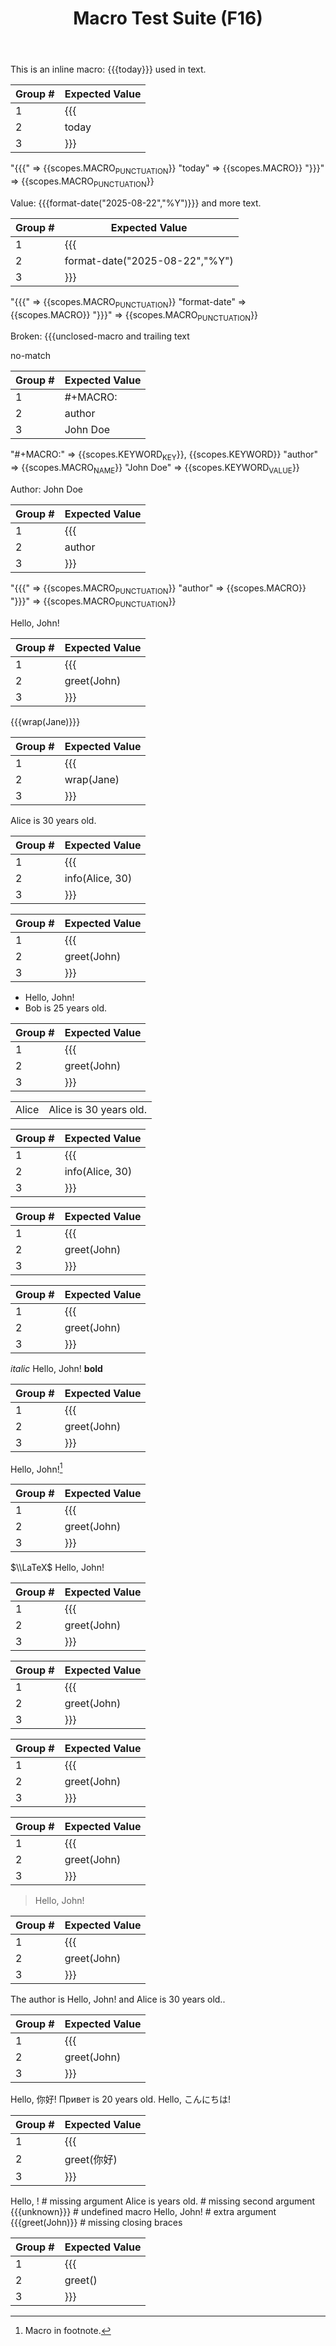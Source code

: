 #+TITLE: Macro Test Suite (F16)

#+NAME: Simple inline macro usage
#+BEGIN_FIXTURE
This is an inline macro: {{{today}}} used in text.
#+END_FIXTURE
#+EXPECTED: :type regex :name inlineMacroRegex
| Group # | Expected Value |
|---------+----------------|
| 1       | {{{            |
| 2       | today          |
| 3       | }}}            |
#+END_SRC

#+EXPECTED: :type scope
"{{{" => {{scopes.MACRO_PUNCTUATION}}
"today" => {{scopes.MACRO}}
"}}}" => {{scopes.MACRO_PUNCTUATION}}


#+NAME: Parameterized inline macro
#+BEGIN_FIXTURE
Value: {{{format-date("2025-08-22","%Y")}}} and more text.
#+END_FIXTURE
#+EXPECTED: :type regex :name inlineMacroRegex
| Group # | Expected Value |
|---------+----------------|
| 1       | {{{            |
| 2       | format-date("2025-08-22","%Y") |
| 3       | }}}            |
#+END_SRC

#+EXPECTED: :type scope
"{{{" => {{scopes.MACRO_PUNCTUATION}}
"format-date" => {{scopes.MACRO}}
"}}}" => {{scopes.MACRO_PUNCTUATION}}

#+NAME: Unterminated macro should not match
#+BEGIN_FIXTURE
Broken: {{{unclosed-macro and trailing text
#+END_FIXTURE
#+EXPECTED: :type regex :name inlineMacroRegex
no-match
#+END_SRC

#+NAME: Macro definition line
#+BEGIN_FIXTURE
#+MACRO: author John Doe
#+END_FIXTURE
#+EXPECTED: :type regex :name macroDefinitionRegex
| Group # | Expected Value |
|---------+----------------|
| 1       | #+MACRO:       |
| 2       | author         |
| 3       | John Doe       |
#+END_SRC

#+EXPECTED: :type scope
"#+MACRO:" => {{scopes.KEYWORD_KEY}}, {{scopes.KEYWORD}}
"author" => {{scopes.MACRO_NAME}}
"John Doe" => {{scopes.KEYWORD_VALUE}}

#+NAME: Macro usage inline
#+BEGIN_FIXTURE
Author: {{{author}}}
#+END_FIXTURE
#+EXPECTED: :type regex :name inlineMacroRegex
| Group # | Expected Value |
|---------+----------------|
| 1       | {{{            |
| 2       | author         |
| 3       | }}}            |
#+END_SRC

#+EXPECTED: :type scope
"{{{" => {{scopes.MACRO_PUNCTUATION}}
"author" => {{scopes.MACRO}}
"}}}" => {{scopes.MACRO_PUNCTUATION}}

#+NAME: Basic macro expansion (usage lines)
#+BEGIN_FIXTURE
#+MACRO: greet Hello, $1!
{{{greet(John)}}}
#+END_FIXTURE
#+EXPECTED: :type regex :name inlineMacroRegex
| Group # | Expected Value |
|---------+----------------|
| 1       | {{{            |
| 2       | greet(John)    |
| 3       | }}}            |
#+END_SRC

#+NAME: Nested macro expansion (usage)
#+BEGIN_FIXTURE
{{{wrap(Jane)}}}
#+END_FIXTURE
#+EXPECTED: :type regex :name inlineMacroRegex
| Group # | Expected Value |
|---------+----------------|
| 1       | {{{            |
| 2       | wrap(Jane)     |
| 3       | }}}            |
#+END_SRC

#+NAME: Multi-parameter macro
#+BEGIN_FIXTURE
#+MACRO: info $1 is $2 years old.
{{{info(Alice, 30)}}}
#+END_FIXTURE
#+EXPECTED: :type regex :name inlineMacroRegex
| Group # | Expected Value |
|---------+----------------|
| 1       | {{{            |
| 2       | info(Alice, 30)|
| 3       | }}}            |
#+END_SRC

#+NAME: Macro in headline
#+BEGIN_FIXTURE
** Author: {{{greet(John)}}}
#+END_FIXTURE
#+EXPECTED: :type regex :name inlineMacroRegex
| Group # | Expected Value |
|---------+----------------|
| 1       | {{{            |
| 2       | greet(John)    |
| 3       | }}}            |
#+END_SRC

#+NAME: Macro in list
#+BEGIN_FIXTURE
- {{{greet(John)}}}
- {{{info(Bob, 25)}}}
#+END_FIXTURE
#+EXPECTED: :type regex :name inlineMacroRegex
| Group # | Expected Value |
|---------+----------------|
| 1       | {{{            |
| 2       | greet(John)    |
| 3       | }}}            |
#+END_SRC

#+NAME: Macro in table row
#+BEGIN_FIXTURE
| Alice | {{{info(Alice, 30)}}}     |
#+END_FIXTURE
#+EXPECTED: :type regex :name inlineMacroRegex
| Group # | Expected Value |
|---------+----------------|
| 1       | {{{            |
| 2       | info(Alice, 30)|
| 3       | }}}            |
#+END_SRC

#+NAME: Macro in property drawer
#+BEGIN_FIXTURE
:PROPERTIES:
:Author: {{{greet(John)}}}
:END:
#+END_FIXTURE
#+EXPECTED: :type regex :name inlineMacroRegex
| Group # | Expected Value |
|---------+----------------|
| 1       | {{{            |
| 2       | greet(John)    |
| 3       | }}}            |
#+END_SRC

#+NAME: Macro in comment
#+BEGIN_FIXTURE
#+COMMENT: {{{greet(John)}}}
#+END_FIXTURE
#+EXPECTED: :type regex :name inlineMacroRegex
| Group # | Expected Value |
|---------+----------------|
| 1       | {{{            |
| 2       | greet(John)    |
| 3       | }}}            |
#+END_SRC

#+NAME: Macro with inline markup
#+BEGIN_FIXTURE
/italic/ {{{greet(John)}}} *bold*
#+END_FIXTURE
#+EXPECTED: :type regex :name inlineMacroRegex
| Group # | Expected Value |
|---------+----------------|
| 1       | {{{            |
| 2       | greet(John)    |
| 3       | }}}            |
#+END_SRC

#+NAME: Macro with footnote usage
#+BEGIN_FIXTURE
{{{greet(John)}}}[fn:macro]
[fn:macro] Macro in footnote.
#+END_FIXTURE
#+EXPECTED: :type regex :name inlineMacroRegex
| Group # | Expected Value |
|---------+----------------|
| 1       | {{{            |
| 2       | greet(John)    |
| 3       | }}}            |
#+END_SRC

#+NAME: Macro with LaTeX
#+BEGIN_FIXTURE
$\\LaTeX$ {{{greet(John)}}}
#+END_FIXTURE
#+EXPECTED: :type regex :name inlineMacroRegex
| Group # | Expected Value |
|---------+----------------|
| 1       | {{{            |
| 2       | greet(John)    |
| 3       | }}}            |
#+END_SRC

#+NAME: Macro with tags (indented)
#+BEGIN_FIXTURE
* Example :macro:
	{{{greet(John)}}}
#+END_FIXTURE
#+EXPECTED: :type regex :name inlineMacroRegex
| Group # | Expected Value |
|---------+----------------|
| 1       | {{{            |
| 2       | greet(John)    |
| 3       | }}}            |
#+END_SRC

#+NAME: Macro with priority and todo
#+BEGIN_FIXTURE
*** TODO [#A] Review {{{greet(John)}}}
#+END_FIXTURE
#+EXPECTED: :type regex :name inlineMacroRegex
| Group # | Expected Value |
|---------+----------------|
| 1       | {{{            |
| 2       | greet(John)    |
| 3       | }}}            |
#+END_SRC

#+NAME: Macro in log/drawer
#+BEGIN_FIXTURE
:LOGBOOK:
:Note: {{{greet(John)}}}
:END:
#+END_FIXTURE
#+EXPECTED: :type regex :name inlineMacroRegex
| Group # | Expected Value |
|---------+----------------|
| 1       | {{{            |
| 2       | greet(John)    |
| 3       | }}}            |
#+END_SRC

#+NAME: Macro in block
#+BEGIN_FIXTURE
#+BEGIN_QUOTE
{{{greet(John)}}}
#+END_QUOTE
#+END_FIXTURE
#+EXPECTED: :type regex :name inlineMacroRegex
| Group # | Expected Value |
|---------+----------------|
| 1       | {{{            |
| 2       | greet(John)    |
| 3       | }}}            |
#+END_SRC

#+NAME: Macro in plain text
#+BEGIN_FIXTURE
The author is {{{greet(John)}}} and {{{info(Alice, 30)}}}.
#+END_FIXTURE
#+EXPECTED: :type regex :name inlineMacroRegex
| Group # | Expected Value |
|---------+----------------|
| 1       | {{{            |
| 2       | greet(John)    |
| 3       | }}}            |
#+END_SRC

#+NAME: Macro with emoji and multilingual
#+BEGIN_FIXTURE
{{{greet(你好)}}} {{{info(Привет, 20)}}} {{{greet(こんにちは)}}}
#+END_FIXTURE
#+EXPECTED: :type regex :name inlineMacroRegex
| Group # | Expected Value |
|---------+----------------|
| 1       | {{{            |
| 2       | greet(你好)    |
| 3       | }}}            |
#+END_SRC

#+NAME: Edge cases: missing or malformed
#+BEGIN_FIXTURE
{{{greet()}}}         # missing argument
{{{info(Alice)}}}     # missing second argument
{{{unknown}}}         # undefined macro
{{{greet(John, Bob)}}} # extra argument
{{{greet(John)}}      # missing closing braces
#+END_FIXTURE
#+EXPECTED: :type regex :name inlineMacroRegex
| Group # | Expected Value |
|---------+----------------|
| 1       | {{{            |
| 2       | greet()        |
| 3       | }}}            |
#+END_SRC

